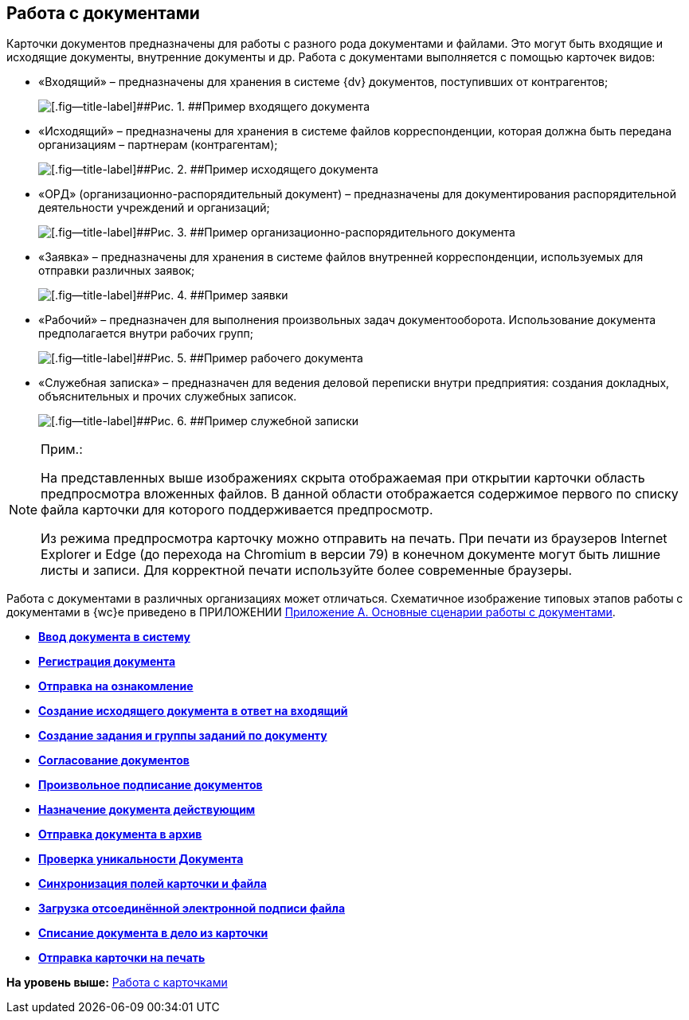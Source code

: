 
== Работа с документами

Карточки документов предназначены для работы с разного рода документами и файлами. Это могут быть входящие и исходящие документы, внутренние документы и др. Работа с документами выполняется с помощью карточек видов:

* «Входящий» – предназначены для хранения в системе {dv} документов, поступивших от контрагентов;
+
image::readyIncomingDocument.png[[.fig--title-label]##Рис. 1. ##Пример входящего документа]
* «Исходящий» – предназначены для хранения в системе файлов корреспонденции, которая должна быть передана организациям – партнерам (контрагентам);
+
image::readyOutgoingDocument.png[[.fig--title-label]##Рис. 2. ##Пример исходящего документа]
* «ОРД» (организационно-распорядительный документ) – предназначены для документирования распорядительной деятельности учреждений и организаций;
+
image::readyORD.png[[.fig--title-label]##Рис. 3. ##Пример организационно-распорядительного документа]
* «Заявка» – предназначены для хранения в системе файлов внутренней корреспонденции, используемых для отправки различных заявок;
+
image::readyRequestDocument.png[[.fig--title-label]##Рис. 4. ##Пример заявки]
* «Рабочий» – предназначен для выполнения произвольных задач документооборота. Использование документа предполагается внутри рабочих групп;
+
image::readyWorkingDocument.png[[.fig--title-label]##Рис. 5. ##Пример рабочего документа]
* «Служебная записка» – предназначен для ведения деловой переписки внутри предприятия: создания докладных, объяснительных и прочих служебных записок.
+
image::readyMemorandum.png[[.fig--title-label]##Рис. 6. ##Пример служебной записки]

[NOTE]
====
[.note__title]#Прим.:#

На представленных выше изображениях скрыта отображаемая при открытии карточки область предпросмотра вложенных файлов. В данной области отображается содержимое первого по списку файла карточки для которого поддерживается предпросмотр.

Из режима предпросмотра карточку можно отправить на печать. При печати из браузеров Internet Explorer и Edge (до перехода на Chromium в версии 79) в конечном документе могут быть лишние листы и записи. Для корректной печати используйте более современные браузеры.
====

Работа с документами в различных организациях может отличаться. Схематичное изображение типовых этапов работы с документами в {wc}е приведено в ПРИЛОЖЕНИИ xref:AppendixStagesOfWorkingWithDocuments.adoc[Приложение А. Основные сценарии работы с документами].

* *xref:CreateDocumentCard.adoc[Ввод документа в систему]* +
* *xref:RegistrationOfDocument.adoc[Регистрация документа]* +
* *xref:dcard_review.adoc[Отправка на ознакомление]* +
* *xref:docAnswerToIn.adoc[Создание исходящего документа в ответ на входящий]* +
* *xref:dcardReltaskCreate.adoc[Создание задания и группы заданий по документу]* +
* *xref:ApprovalOfDocuments.adoc[Согласование документов]* +
* *xref:dcard_file_signature_add.adoc[Произвольное подписание документов]* +
* *xref:SetActiveDocument.adoc[Назначение документа действующим]* +
* *xref:SendDocumentToArchive.adoc[Отправка документа в архив]* +
* *xref:UniquenessCheck.adoc[Проверка уникальности Документа]* +
* *xref:dcard_synch_fields.adoc[Синхронизация полей карточки и файла]* +
* *xref:LoadingDetachedSignature.adoc[Загрузка отсоединённой электронной подписи файла]* +
* *xref:WriteOffCase.adoc[Списание документа в дело из карточки]* +
* *xref:SendCardToPrint.adoc[Отправка карточки на печать]* +

*На уровень выше:* xref:WorkWithCards.adoc[Работа с карточками]
